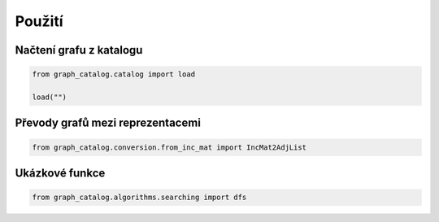 Použití
=======

Načtení grafu z katalogu
------------------------

.. code-block:: python

    from graph_catalog.catalog import load

    load("")

Převody grafů mezi reprezentacemi
---------------------------------

.. code-block:: python

    from graph_catalog.conversion.from_inc_mat import IncMat2AdjList

Ukázkové funkce
---------------

.. code-block:: python

    from graph_catalog.algorithms.searching import dfs